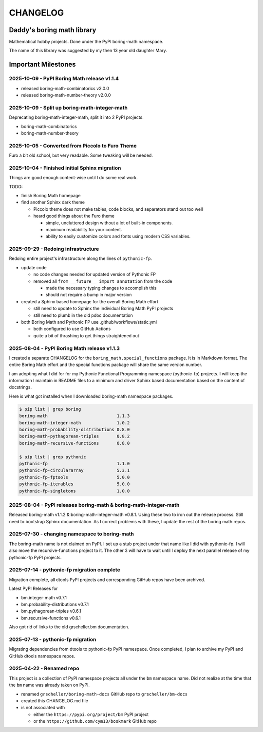CHANGELOG
=========

Daddy's boring math library
---------------------------

Mathematical hobby projects. Done under the PyPI boring-math namespace.

The name of this library was suggested by my then 13 year old daughter Mary.

Important Milestones
--------------------

2025-10-09 - PyPI Boring Math release v1.1.4
~~~~~~~~~~~~~~~~~~~~~~~~~~~~~~~~~~~~~~~~~~~~

- released boring-math-combinatorics v2.0.0
- released boring-math-number-theory v2.0.0

2025-10-09 - Split up boring-math-integer-math
~~~~~~~~~~~~~~~~~~~~~~~~~~~~~~~~~~~~~~~~~~~~~~

Deprecating boring-math-integer-math, split it into 2 PyPI projects.

- boring-math-combinatorics
- boring-math-number-theory


2025-10-05 - Converted from Piccolo to Furo Theme
~~~~~~~~~~~~~~~~~~~~~~~~~~~~~~~~~~~~~~~~~~~~~~~~~

Furo a bit old school, but very readable. Some tweaking will be needed.


2025-10-04 - Finished initial Sphinx migration
~~~~~~~~~~~~~~~~~~~~~~~~~~~~~~~~~~~~~~~~~~~~~~

Things are good enough content-wise until I do some real work.

TODO:

- finish Boring Math homepage
- find another Sphinx dark theme

  - Piccolo theme does not make tables, code blocks, and separators stand out too well
  - heard good things about the Furo theme

    - simple, uncluttered design without a lot of built-in components.
    - maximum readability for your content.
    - ability to easily customize colors and fonts using modern CSS variables. 

2025-09-29 - Redoing infrastructure
~~~~~~~~~~~~~~~~~~~~~~~~~~~~~~~~~~~

Redoing entire project's infrastructure along the lines of ``pythonic-fp``.

- update code

  - no code changes needed for updated version of Pythonic FP
  - removed all ``from __future__ import annotation`` from the code

    - made the necessary typing changes to accomplish this
    - should not require a bump in major version

- created a Sphinx based homepage for the overall Boring Math effort

  - still need to update to Sphinx the individual Boring Math PyPI projects
  - still need to plumb in the old pdoc documentation

- both Boring Math and Pythonic FP use .github/workflows/static.yml

  - both configured to use GitHub Actions
  - quite a bit of thrashing to get things straightened out

2025-08-04 - PyPI Boring Math release v1.1.3
~~~~~~~~~~~~~~~~~~~~~~~~~~~~~~~~~~~~~~~~~~~~

I created a separate CHANGELOG for the ``boring_math.special_functions``
package. It is in Markdown format. The entire Boring Math effort and
the special functions package will share the same version number.

I am adopting what I did for for my Pythonic Functional Programming
namespace (pythonic-fp) projects. I will keep the information I maintain
in README files to a minimum and driver Sphinx based documentation based
on the content of docstrings. 

Here is what got installed when I downloaded boring-math namespace packages.

.. code-block:: console

    $ pip list | grep boring
    boring-math                           1.1.3
    boring-math-integer-math              1.0.2
    boring-math-probability-distributions 0.8.0
    boring-math-pythagorean-triples       0.8.2
    boring-math-recursive-functions       0.8.0

    $ pip list | grep pythonic
    pythonic-fp                           1.1.0
    pythonic-fp-circulararray             5.3.1
    pythonic-fp-fptools                   5.0.0
    pythonic-fp-iterables                 5.0.0
    pythonic-fp-singletons                1.0.0

2025-08-04 - PyPI releases boring-math & boring-math-integer-math
~~~~~~~~~~~~~~~~~~~~~~~~~~~~~~~~~~~~~~~~~~~~~~~~~~~~~~~~~~~~~~~~~~~~~~~~~~

Released boring-math v1.1.2 & boring-math-integer-math v0.8.1. Using these
two to iron out the release process. Still need to bootstrap Sphinx
documentation. As I correct problems with these, I update the rest of
the boring math repos.

2025-07-30 - changing namespace to boring-math
~~~~~~~~~~~~~~~~~~~~~~~~~~~~~~~~~~~~~~~~~~~~~~

The boring-math name is not claimed on PyPI. I set up a stub project
under that name like I did with pythonic-fp. I will also move the
recursive-functions project to it. The other 3 will have to wait until
I deploy the next parallel release of my pythonic-fp PyPI projects.

2025-07-14 - pythonic-fp migration complete
~~~~~~~~~~~~~~~~~~~~~~~~~~~~~~~~~~~~~~~~~~~

Migration complete, all dtools PyPI projects and corresponding GitHub
repos have been archived. 

Latest PyPI Releases for

- bm.integer-math v0.7.1
- bm.probability-distributions v0.7.1
- bm.pythagorean-triples v0.6.1
- bm.recursive-functions v0.6.1

Also got rid of links to the old grscheller.bm documentation.


2025-07-13 - pythonic-fp migration
~~~~~~~~~~~~~~~~~~~~~~~~~~~~~~~~~~

Migrating dependencies from dtools to pythonic-fp PyPI namespace. Once
completed, I plan to archive my PyPI and GitHub dtools namespace repos.

2025-04-22 - Renamed repo
~~~~~~~~~~~~~~~~~~~~~~~~~

This project is a collection of PyPI namespace projects all under the ``bm``
namespace name. Did not realize at the time that the ``bm`` name was already
taken on PyPI.

- renamed ``grscheller/boring-math-docs`` GitHub repo to ``grscheller/bm-docs`` 
- created this CHANGELOG.md file
- is not associated with

  - either the ``https://pypi.org/project/bm`` PyPI project
  - or the ``https://github.com/cym13/bookmark`` GitHub repo

